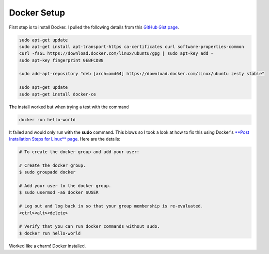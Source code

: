 Docker Setup
============

First step is to install Docker. I pulled the following details from this `GitHub Gist page
<https://gist.github.com/levsthings/0a49bfe20b25eeadd61ff0e204f50088>`_.

.. code-block:: bash

    sudo apt-get update
    sudo apt-get install apt-transport-https ca-certificates curl software-properties-common
    curl -fsSL https://download.docker.com/linux/ubuntu/gpg | sudo apt-key add -
    sudo apt-key fingerprint 0EBFCD88

    sudo add-apt-repository "deb [arch=amd64] https://download.docker.com/linux/ubuntu zesty stable"

    sudo apt-get update
    sudo apt-get install docker-ce

The install worked but when trying a test with the command

.. code-block:: bash

    docker run hello-world

It failed and would only run with the **sudo** command. This blows so I took a look at how to fix
this using Docker's `**Post Installation Steps for Linux** page
<https://docs.docker.com/install/linux/linux-postinstall/>`_. Here are the details:

.. code-block:: bash

   # To create the docker group and add your user:

   # Create the docker group.
   $ sudo groupadd docker

   # Add your user to the docker group.
   $ sudo usermod -aG docker $USER

   # Log out and log back in so that your group membership is re-evaluated.
   <ctrl><alt><delete>

   # Verify that you can run docker commands without sudo.
   $ docker run hello-world

Worked like a charm! Docker installed.
